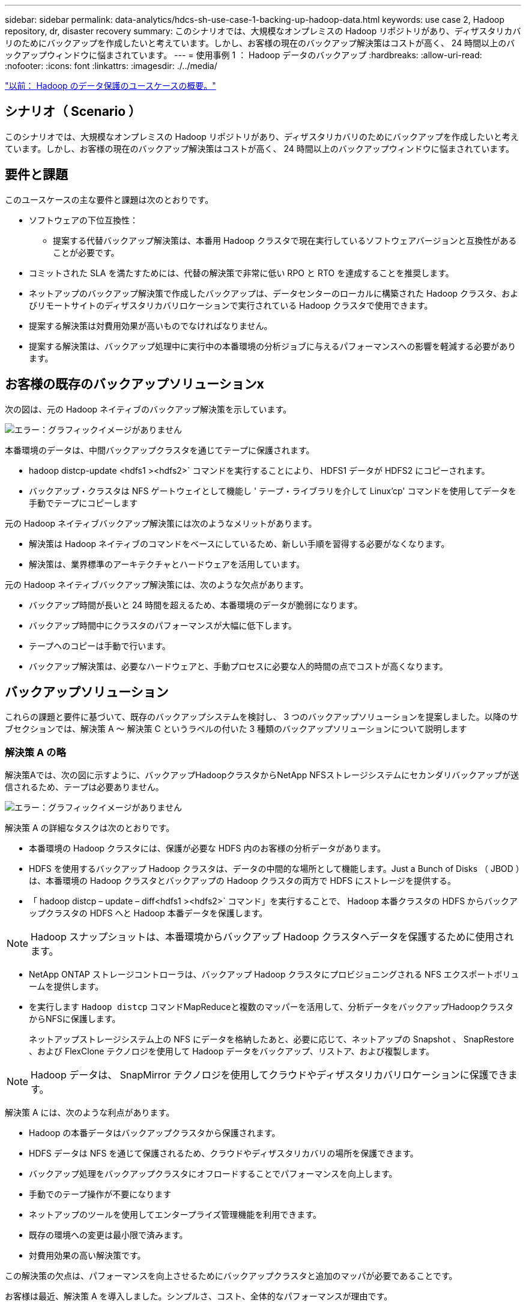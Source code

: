 ---
sidebar: sidebar 
permalink: data-analytics/hdcs-sh-use-case-1-backing-up-hadoop-data.html 
keywords: use case 2, Hadoop repository, dr, disaster recovery 
summary: このシナリオでは、大規模なオンプレミスの Hadoop リポジトリがあり、ディザスタリカバリのためにバックアップを作成したいと考えています。しかし、お客様の現在のバックアップ解決策はコストが高く、 24 時間以上のバックアップウィンドウに悩まされています。 
---
= 使用事例 1 ： Hadoop データのバックアップ
:hardbreaks:
:allow-uri-read: 
:nofooter: 
:icons: font
:linkattrs: 
:imagesdir: ./../media/


link:hdcs-sh-overview-of-hadoop-data-protection-use-cases.html["以前： Hadoop のデータ保護のユースケースの概要。"]



== シナリオ（ Scenario ）

このシナリオでは、大規模なオンプレミスの Hadoop リポジトリがあり、ディザスタリカバリのためにバックアップを作成したいと考えています。しかし、お客様の現在のバックアップ解決策はコストが高く、 24 時間以上のバックアップウィンドウに悩まされています。



== 要件と課題

このユースケースの主な要件と課題は次のとおりです。

* ソフトウェアの下位互換性：
+
** 提案する代替バックアップ解決策は、本番用 Hadoop クラスタで現在実行しているソフトウェアバージョンと互換性があることが必要です。


* コミットされた SLA を満たすためには、代替の解決策で非常に低い RPO と RTO を達成することを推奨します。
* ネットアップのバックアップ解決策で作成したバックアップは、データセンターのローカルに構築された Hadoop クラスタ、およびリモートサイトのディザスタリカバリロケーションで実行されている Hadoop クラスタで使用できます。
* 提案する解決策は対費用効果が高いものでなければなりません。
* 提案する解決策は、バックアップ処理中に実行中の本番環境の分析ジョブに与えるパフォーマンスへの影響を軽減する必要があります。




== お客様の既存のバックアップソリューションx

次の図は、元の Hadoop ネイティブのバックアップ解決策を示しています。

image:hdcs-sh-image5.png["エラー：グラフィックイメージがありません"]

本番環境のデータは、中間バックアップクラスタを通じてテープに保護されます。

* hadoop distcp-update <hdfs1 ><hdfs2>` コマンドを実行することにより、 HDFS1 データが HDFS2 にコピーされます。
* バックアップ・クラスタは NFS ゲートウェイとして機能し ' テープ・ライブラリを介して Linux'cp' コマンドを使用してデータを手動でテープにコピーします


元の Hadoop ネイティブバックアップ解決策には次のようなメリットがあります。

* 解決策は Hadoop ネイティブのコマンドをベースにしているため、新しい手順を習得する必要がなくなります。
* 解決策は、業界標準のアーキテクチャとハードウェアを活用しています。


元の Hadoop ネイティブバックアップ解決策には、次のような欠点があります。

* バックアップ時間が長いと 24 時間を超えるため、本番環境のデータが脆弱になります。
* バックアップ時間中にクラスタのパフォーマンスが大幅に低下します。
* テープへのコピーは手動で行います。
* バックアップ解決策は、必要なハードウェアと、手動プロセスに必要な人的時間の点でコストが高くなります。




== バックアップソリューション

これらの課題と要件に基づいて、既存のバックアップシステムを検討し、 3 つのバックアップソリューションを提案しました。以降のサブセクションでは、解決策 A ～ 解決策 C というラベルの付いた 3 種類のバックアップソリューションについて説明します



=== 解決策 A の略

解決策Aでは、次の図に示すように、バックアップHadoopクラスタからNetApp NFSストレージシステムにセカンダリバックアップが送信されるため、テープは必要ありません。

image:hdcs-sh-image6.png["エラー：グラフィックイメージがありません"]

解決策 A の詳細なタスクは次のとおりです。

* 本番環境の Hadoop クラスタには、保護が必要な HDFS 内のお客様の分析データがあります。
* HDFS を使用するバックアップ Hadoop クラスタは、データの中間的な場所として機能します。Just a Bunch of Disks （ JBOD ）は、本番環境の Hadoop クラスタとバックアップの Hadoop クラスタの両方で HDFS にストレージを提供する。
* 「 hadoop distcp – update – diff<hdfs1 ><hdfs2>` コマンド」を実行することで、 Hadoop 本番クラスタの HDFS からバックアップクラスタの HDFS へと Hadoop 本番データを保護します。



NOTE: Hadoop スナップショットは、本番環境からバックアップ Hadoop クラスタへデータを保護するために使用されます。

* NetApp ONTAP ストレージコントローラは、バックアップ Hadoop クラスタにプロビジョニングされる NFS エクスポートボリュームを提供します。
* を実行します `Hadoop distcp` コマンドMapReduceと複数のマッパーを活用して、分析データをバックアップHadoopクラスタからNFSに保護します。
+
ネットアップストレージシステム上の NFS にデータを格納したあと、必要に応じて、ネットアップの Snapshot 、 SnapRestore 、および FlexClone テクノロジを使用して Hadoop データをバックアップ、リストア、および複製します。




NOTE: Hadoop データは、 SnapMirror テクノロジを使用してクラウドやディザスタリカバリロケーションに保護できます。

解決策 A には、次のような利点があります。

* Hadoop の本番データはバックアップクラスタから保護されます。
* HDFS データは NFS を通じて保護されるため、クラウドやディザスタリカバリの場所を保護できます。
* バックアップ処理をバックアップクラスタにオフロードすることでパフォーマンスを向上します。
* 手動でのテープ操作が不要になります
* ネットアップのツールを使用してエンタープライズ管理機能を利用できます。
* 既存の環境への変更は最小限で済みます。
* 対費用効果の高い解決策です。


この解決策の欠点は、パフォーマンスを向上させるためにバックアップクラスタと追加のマッパが必要であることです。

お客様は最近、解決策 A を導入しました。シンプルさ、コスト、全体的なパフォーマンスが理由です。

この解決策では、 JBOD の代わりに ONTAP の SAN ディスクを使用できます。このオプションを選択すると、バックアップクラスタのストレージ負荷が ONTAP にオフロードされますが、問題となるのは SAN ファブリックスイッチが必要な場合です。



=== 解決策 B

解決策BはNFSボリュームを本番用Hadoopクラスタに追加するため、次の図に示すように、バックアップHadoopクラスタは必要ありません。

image:hdcs-sh-image7.png["エラー：グラフィックイメージがありません"]

解決策 B の詳細なタスクは次のとおりです。

* NetApp ONTAP ストレージコントローラは、本番用 Hadoop クラスタに対して NFS エクスポートをプロビジョニングします。
+
Hadoopネイティブ `hadoop distcp` コマンドは、Hadoopデータを本番用クラスタのHDFSからNFSに保護します。

* ネットアップストレージシステム上の NFS にデータを格納したあと、 Snapshot 、 SnapRestore 、および FlexClone テクノロジを使用して、必要に応じて Hadoop データをバックアップ、リストア、および複製します。


解決策 B には次のような利点があります。

* 本番環境クラスタは、バックアップ解決策用に若干変更されるため、実装が簡単になり、インフラコストを削減できます。
* バックアップ処理のためのバックアップクラスタは必要ありません。
* HDFS の本番環境のデータは、 NFS データへの変換によって保護されます。
* 解決策では、ネットアップのツールを使用してエンタープライズ管理機能を実行できます。


この解決策の欠点は、本番クラスタに実装されており、本番クラスタに管理者タスクを追加できることです。



=== 解決策 C

解決策 C では、次の図に示すように、 NetApp SAN ボリュームが HDFS ストレージの Hadoop 本番クラスタに直接プロビジョニングされます。

image:hdcs-sh-image8.png["エラー：グラフィックイメージがありません"]

解決策 C の詳細な手順は次のとおりです。

* NetApp ONTAP SAN ストレージは、 HDFS データストレージの本番用 Hadoop クラスタでプロビジョニングされます。
* NetApp Snapshot テクノロジと SnapMirror テクノロジを使用して、本番用 Hadoop クラスタの HDFS データをバックアップします。
* バックアップはストレージレイヤにあるため、 Snapshot コピーのバックアッププロセス中は Hadoop / Spark クラスタの本番環境でパフォーマンスが低下することはありません。



NOTE: Snapshot テクノロジを使用すると、データのサイズに関係なく数秒で完了するバックアップを作成できます。

解決策 C には次のような利点があります。

* スペース効率に優れたバックアップは、 Snapshot テクノロジを使用して作成できます。
* ネットアップのツールを使用してエンタープライズ管理機能を利用できます。


link:hdcs-sh-use-case-2-backup-and-disaster-recovery-from-the-cloud-to-on-premises.html["次のユースケース 2 ：クラウドからオンプレミスへのバックアップとディザスタリカバリ"]
